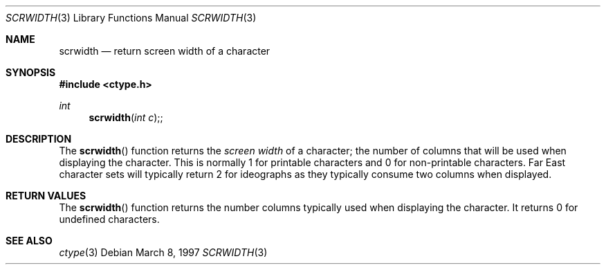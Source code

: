 .\" Copyright (c) 1997 Paul Borman, Krystal Technologies
.\" All rights reserved.
.\"
.\" Redistribution and use in source and binary forms, with or without
.\" modification, are permitted provided that the following conditions
.\" are met:
.\" 1. Redistributions of source code must retain the above copyright
.\"    notice, this list of conditions and the following disclaimer.
.\" 2. Redistributions in binary form must reproduce the above copyright
.\"    notice, this list of conditions and the following disclaimer in the
.\"    documentation and/or other materials provided with the distribution.
.\" 3. All advertising materials mentioning features or use of this software
.\"    must display the following acknowledgement:
.\"	This product includes software developed by Paul Borman.
.\" 4. The name of the author may not
.\"    be used to endorse or promote products derived from this software
.\"    without specific prior written permission.
.\"
.\" THIS SOFTWARE IS PROVIDED BY THE AUTHOR ``AS IS'' AND
.\" ANY EXPRESS OR IMPLIED WARRANTIES, INCLUDING, BUT NOT LIMITED TO, THE
.\" IMPLIED WARRANTIES OF MERCHANTABILITY AND FITNESS FOR A PARTICULAR PURPOSE
.\" ARE DISCLAIMED.  IN NO EVENT SHALL THE AUTHOR BE LIABLE
.\" FOR ANY DIRECT, INDIRECT, INCIDENTAL, SPECIAL, EXEMPLARY, OR CONSEQUENTIAL
.\" DAMAGES (INCLUDING, BUT NOT LIMITED TO, PROCUREMENT OF SUBSTITUTE GOODS
.\" OR SERVICES; LOSS OF USE, DATA, OR PROFITS; OR BUSINESS INTERRUPTION)
.\" HOWEVER CAUSED AND ON ANY THEORY OF LIABILITY, WHETHER IN CONTRACT, STRICT
.\" LIABILITY, OR TORT (INCLUDING NEGLIGENCE OR OTHERWISE) ARISING IN ANY WAY
.\" OUT OF THE USE OF THIS SOFTWARE, EVEN IF ADVISED OF THE POSSIBILITY OF
.\" SUCH DAMAGE.
.\"
.Dd March 8, 1997
.Dt SCRWIDTH 3
.Os
.Sh NAME
.Nm scrwidth
.Nd return screen width of a character
.Sh SYNOPSIS
.Fd #include <ctype.h>
.Ft int
.Fn scrwidth "int c";
.Sh DESCRIPTION
The
.Fn scrwidth
function returns the \fIscreen width\fP of a character; the
number of columns that will be used when displaying the character.
This is normally 1 for printable characters and 0 for non-printable characters.
Far East character sets will typically return 2 for ideographs as
they typically consume two columns when displayed.
.Sh RETURN VALUES
The
.Fn scrwidth
function returns the number columns typically used when displaying
the character.  It returns 0 for undefined characters.
.Sh SEE ALSO
.Xr ctype 3
